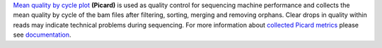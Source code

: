 `Mean quality by cycle plot
<https://gatk.broadinstitute.org/hc/en-us/articles/360040506831-MeanQualityByCycle-Picard->`_ **(Picard)** is used as
quality control for sequencing machine performance and collects the mean quality by cycle of the bam files after
filtering, sorting, merging and removing orphans. Clear drops in quality within reads may indicate technical problems
during sequencing. For more information about `collected Picard metrics
<https://gatk.broadinstitute.org/hc/en-us/articles/360037594031-CollectMultipleMetrics-Picard->`_ please
see `documentation <https://broadinstitute.github.io/picard/>`_.
